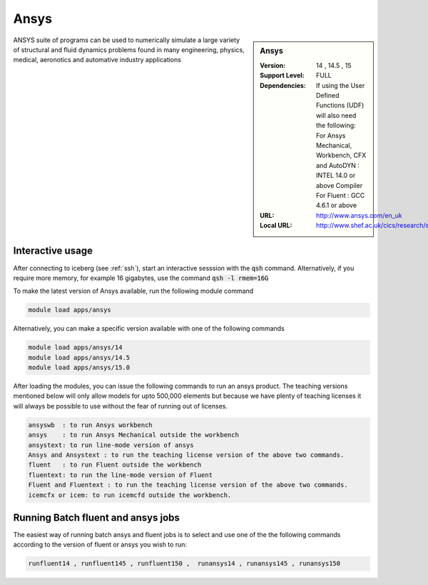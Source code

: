 Ansys
=====

.. sidebar:: Ansys

   :Version:  14 , 14.5 , 15
   :Support Level: FULL
   :Dependencies: If using the User Defined Functions (UDF) will also need the following:
                  For Ansys Mechanical, Workbench, CFX and AutoDYN : INTEL 14.0 or above Compiler
                  For Fluent :  GCC 4.6.1 or above 
   :URL: http://www.ansys.com/en_uk
   :Local URL: http://www.shef.ac.uk/cics/research/software/fluent

ANSYS suite of programs can be used to numerically simulate a large variety of structural and fluid dynamics problems found in many engineering, physics, medical, aeronotics and automative industry applications

Interactive usage
-----------------
After connecting to iceberg (see :ref:`ssh`),  start an interactive sesssion with the :code:`qsh` command. Alternatively, if you require more memory, for example 16 gigabytes, use the command :code:`qsh -l rmem=16G` 

To make the latest version of Ansys available, run the following module command

.. code-block:: none

        module load apps/ansys

Alternatively, you can make a specific version available with one of the following commands

.. code-block:: none

      module load apps/ansys/14
      module load apps/ansys/14.5 
      module load apps/ansys/15.0 

After loading the modules, you can issue the following commands to run an ansys product. The teaching versions mentioned below will only allow models for upto 500,000 elements but because we have plenty of teaching licenses it will always be possible to use without the fear of running out of licenses. 

.. code-block:: none

      ansyswb  : to run Ansys workbench      
      ansys    : to run Ansys Mechanical outside the workbench
      ansystext: to run line-mode version of ansys
      Ansys and Ansystext : to run the teaching license version of the above two commands.
      fluent   : to run Fluent outside the workbench
      fluentext: to run the line-mode version of Fluent
      Fluent and Fluentext : to run the teaching license version of the above two commands.
      icemcfx or icem: to run icemcfd outside the workbench.
       


Running Batch fluent and ansys jobs
-----------------------------------


The easiest way of running batch ansys and fluent jobs is to select and use one of the the following commands according to the version of fluent or ansys you wish to run:

.. code-block:: none

     runfluent14 , runfluent145 , runfluent150 ,  runansys14 , runansys145 , runansys150 




